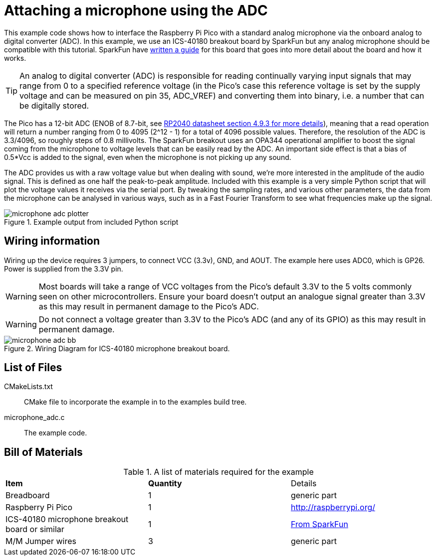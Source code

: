 = Attaching a microphone using the ADC

This example code shows how to interface the Raspberry Pi Pico with a standard analog microphone via the onboard analog to digital converter (ADC). In this example, we use an ICS-40180 breakout board by SparkFun but any analog microphone should be compatible with this tutorial. SparkFun have https://learn.sparkfun.com/tutorials/mems-microphone-hookup-guide[written a guide] for this board that goes into more detail about the board and how it works.

[TIP]
======
An analog to digital converter (ADC) is responsible for reading continually varying input signals that may range from 0 to a specified reference voltage (in the Pico's case this reference voltage is set by the supply voltage and can be measured on pin 35, ADC_VREF) and converting them into binary, i.e. a number that can be digitally stored.
======

The Pico has a 12-bit ADC (ENOB of 8.7-bit, see https://datasheets.raspberrypi.org/rp2040/rp2040-datasheet.pdf[RP2040 datasheet section 4.9.3 for more details]), meaning that a read operation will return a number ranging from 0 to 4095 (2^12 - 1) for a total of 4096 possible values. Therefore, the resolution of the ADC is 3.3/4096, so roughly steps of 0.8 millivolts. The SparkFun breakout uses an OPA344 operational amplifier to boost the signal coming from the microphone to voltage levels that can be easily read by the ADC. An important side effect is that a bias of 0.5*Vcc is added to the signal, even when the microphone is not picking up any sound.

The ADC provides us with a raw voltage value but when dealing with sound, we're more interested in the amplitude of the audio signal. This is defined as one half the peak-to-peak amplitude. Included with this example is a very simple Python script that will plot the voltage values it receives via the serial port. By tweaking the sampling rates, and various other parameters, the data from the microphone can be analysed in various ways, such as in a Fast Fourier Transform to see what frequencies make up the signal.

[[microphone_adc_plotter_image]]
[pdfwidth=75%]
.Example output from included Python script
image::microphone_adc_plotter.png[]

== Wiring information

Wiring up the device requires 3 jumpers, to connect VCC (3.3v), GND, and AOUT. The example here uses ADC0, which is GP26. Power is supplied from the 3.3V pin.

WARNING: Most boards will take a range of VCC voltages from the Pico's default 3.3V to the 5 volts commonly seen on other microcontrollers. Ensure your board doesn't output an analogue signal greater than 3.3V as this may result in permanent damage to the Pico's ADC.

WARNING: Do not connect a voltage greater than 3.3V to the Pico's ADC (and any of its GPIO) as this may result in permanent damage.

[[ics-40180-adc_wiring]]
[pdfwidth=75%]
.Wiring Diagram for ICS-40180 microphone breakout board.
image::microphone_adc_bb.png[]

== List of Files

CMakeLists.txt:: CMake file to incorporate the example in to the examples build tree.
microphone_adc.c:: The example code.

== Bill of Materials

.A list of materials required for the example
[[ics-40180-adc-bom-table]]
[cols=3]
|===
| *Item* | *Quantity* | Details
| Breadboard | 1 | generic part
| Raspberry Pi Pico | 1 | http://raspberrypi.org/
| ICS-40180 microphone breakout board or similar | 1 | https://www.sparkfun.com/products/18011[From SparkFun]
| M/M Jumper wires | 3 | generic part
|===


